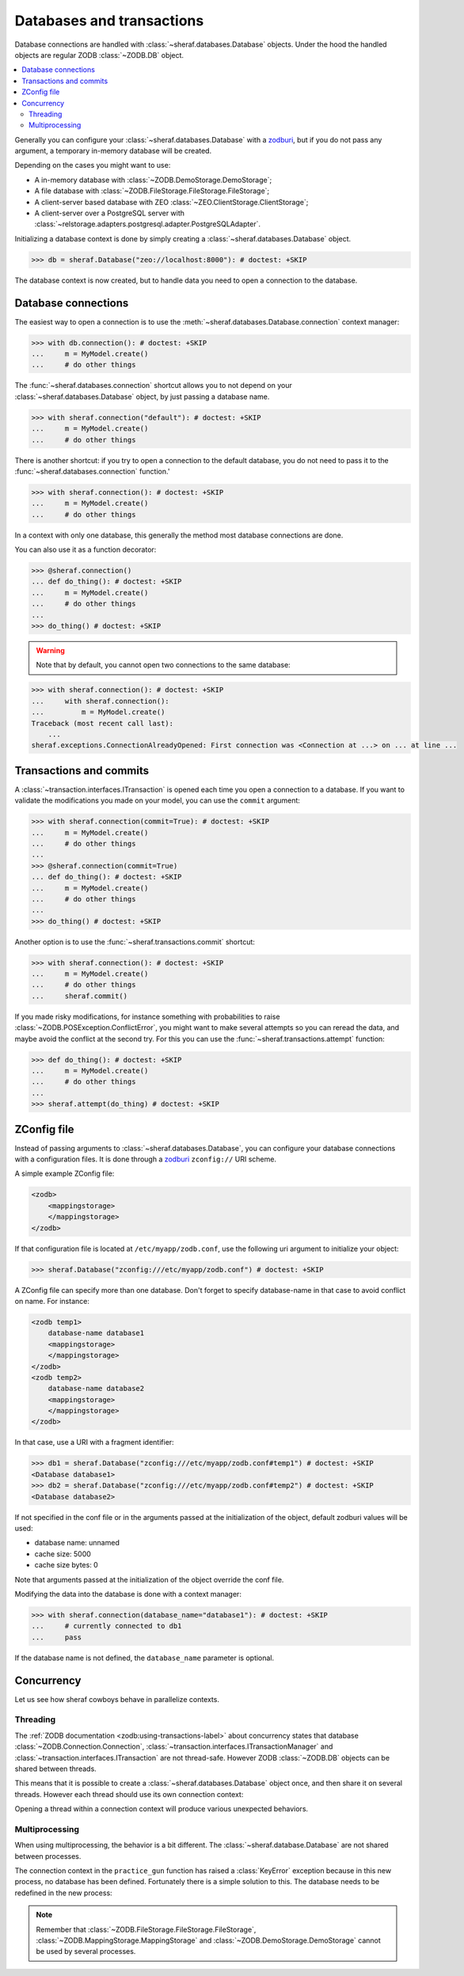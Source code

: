 ==========================
Databases and transactions
==========================

Database connections are handled with :class:`~sheraf.databases.Database` objects. Under the hood the handled objects are regular ZODB :class:`~ZODB.DB` object.

.. contents::
   :local:

Generally you can configure your :class:`~sheraf.databases.Database` with a `zodburi <https://docs.pylonsproject.org/projects/zodburi/en/latest/>`_, but if you do not pass any argument, a temporary in-memory database will be created.

Depending on the cases you might want to use:

- A in-memory database with :class:`~ZODB.DemoStorage.DemoStorage`;
- A file database with :class:`~ZODB.FileStorage.FileStorage.FileStorage`;
- A client-server based database with ZEO :class:`~ZEO.ClientStorage.ClientStorage`;
- A client-server over a PostgreSQL server with :class:`~relstorage.adapters.postgresql.adapter.PostgreSQLAdapter`.

Initializing a database context is done by simply creating a :class:`~sheraf.databases.Database` object.

.. code-block:: python

    >>> db = sheraf.Database("zeo://localhost:8000"): # doctest: +SKIP

The database context is now created, but to handle data you need to open a connection to the database.

Database connections
====================

The easiest way to open a connection is to use the :meth:`~sheraf.databases.Database.connection` context manager:

.. code-block:: python

    >>> with db.connection(): # doctest: +SKIP
    ...     m = MyModel.create()
    ...     # do other things

The :func:`~sheraf.databases.connection` shortcut allows you to not depend on your :class:`~sheraf.databases.Database` object, by just passing a database name.

.. code-block:: python

    >>> with sheraf.connection("default"): # doctest: +SKIP
    ...     m = MyModel.create()
    ...     # do other things

There is another shortcut: if you try to open a connection to the default database, you do not need to pass it to the :func:`~sheraf.databases.connection` function.'

.. code-block:: python

    >>> with sheraf.connection(): # doctest: +SKIP
    ...     m = MyModel.create()
    ...     # do other things

In a context with only one database, this generally the method most database connections are done.

You can also use it as a function decorator:

.. code-block:: python

    >>> @sheraf.connection()
    ... def do_thing(): # doctest: +SKIP
    ...     m = MyModel.create()
    ...     # do other things
    ...
    >>> do_thing() # doctest: +SKIP

.. warning::  Note that by default, you cannot open two connections to the same database:

.. code-block:: python

    >>> with sheraf.connection(): # doctest: +SKIP
    ...     with sheraf.connection():
    ...         m = MyModel.create()
    Traceback (most recent call last):
        ...
    sheraf.exceptions.ConnectionAlreadyOpened: First connection was <Connection at ...> on ... at line ...

Transactions and commits
========================

A :class:`~transaction.interfaces.ITransaction` is opened each time you open a connection to a database. If you want to validate the modifications you made on your model, you can use the ``commit`` argument:

.. code-block:: python

    >>> with sheraf.connection(commit=True): # doctest: +SKIP
    ...     m = MyModel.create()
    ...     # do other things
    ...
    >>> @sheraf.connection(commit=True)
    ... def do_thing(): # doctest: +SKIP
    ...     m = MyModel.create()
    ...     # do other things
    ...
    >>> do_thing() # doctest: +SKIP

Another option is to use the :func:`~sheraf.transactions.commit` shortcut:

.. code-block:: python

    >>> with sheraf.connection(): # doctest: +SKIP
    ...     m = MyModel.create()
    ...     # do other things
    ...     sheraf.commit()

If you made risky modifications, for instance something with probabilities to raise
:class:`~ZODB.POSException.ConflictError`, you might want to make several attempts so
you can reread the data, and maybe avoid the conflict at the second try. For this you can
use the :func:`~sheraf.transactions.attempt` function:

.. code-block:: python

    >>> def do_thing(): # doctest: +SKIP
    ...     m = MyModel.create()
    ...     # do other things
    ...
    >>> sheraf.attempt(do_thing) # doctest: +SKIP

ZConfig file
============

Instead of passing arguments to :class:`~sheraf.databases.Database`, you can configure your database connections with a configuration files. It is done through a `zodburi <https://docs.pylonsproject.org/projects/zodburi/en/latest/#zconfig-uri-scheme>`_ ``zconfig://`` URI scheme.

A simple example ZConfig file:

.. code-block:: xml

    <zodb>
        <mappingstorage>
        </mappingstorage>
    </zodb>


If that configuration file is located at ``/etc/myapp/zodb.conf``, use the following uri argument to initialize your object:

.. code-block:: python

    >>> sheraf.Database("zconfig:///etc/myapp/zodb.conf") # doctest: +SKIP

A ZConfig file can specify more than one database. Don't forget to specify database-name in that case to avoid conflict on name. For instance:

.. code-block:: xml

    <zodb temp1>
        database-name database1
        <mappingstorage>
        </mappingstorage>
    </zodb>
    <zodb temp2>
        database-name database2
        <mappingstorage>
        </mappingstorage>
    </zodb>

In that case, use a URI with a fragment identifier:

.. code-block:: python

    >>> db1 = sheraf.Database("zconfig:///etc/myapp/zodb.conf#temp1") # doctest: +SKIP
    <Database database1>
    >>> db2 = sheraf.Database("zconfig:///etc/myapp/zodb.conf#temp2") # doctest: +SKIP
    <Database database2>

If not specified in the conf file or in the arguments passed at the initialization of the object, default zodburi values will be used:

* database name: unnamed
* cache size: 5000
* cache size bytes: 0

Note that arguments passed at the initialization of the object override the conf file.

Modifying the data into the database is done with a context manager:

.. code-block:: python

    >>> with sheraf.connection(database_name="database1"): # doctest: +SKIP
    ...     # currently connected to db1
    ...     pass

If the database name is not defined, the ``database_name`` parameter is optional.

Concurrency
===========

Let us see how sheraf cowboys behave in parallelize contexts.

.. doctest::
    :hide:

    >>> from tests import utils
    >>> persistent_dir, oldmapping_dir = utils.create_temp_directory()
    >>> zeo_process, zeo_port = utils.start_zeo_server(persistent_dir)
    >>> try:
    ...     sheraf.Database.get().close()
    ... except:
    ...     pass

.. doctest::

    >>> class Cowboy(sheraf.Model):
    ...     table = "cowboys"
    ...     gunskill = sheraf.IntegerAttribute()
    ...
    >>> db = sheraf.Database("zeo://localhost:{}".format(zeo_port))
    ...
    >>> with sheraf.connection(commit=True):
    ...     george = Cowboy.create()

Threading
---------

The :ref:`ZODB documentation <zodb:using-transactions-label>` about concurrency states that database :class:`~ZODB.Connection.Connection`, :class:`~transaction.interfaces.ITransactionManager` and :class:`~transaction.interfaces.ITransaction` are not thread-safe. However ZODB :class:`~ZODB.DB` objects can be shared between threads.

This means that it is possible to create a :class:`~sheraf.databases.Database` object once, and then share it on several threads. However each thread should use its own connection context:

.. doctest::

    >>> import threading
    >>> def practice_gun(cowboy_id):
    ...     # The database is available in children thread, but they
    ...     # need to open their own connection contexts.
    ...     with sheraf.connection(commit=True):
    ...         cowboy = Cowboy.read(cowboy_id)
    ...         cowboy.gunskill = cowboy.gunskill + 1000
    ...
    >>> practice_session = threading.Thread(target=practice_gun, args=(george.id,))
    >>> practice_session.start()
    >>> practice_session.join()
    ...
    >>> with sheraf.connection():
    ...     Cowboy.read(george.id).gunskill
    1000

Opening a thread within a connection context will produce various unexpected behaviors.

Multiprocessing
---------------

When using multiprocessing, the behavior is a bit different. The :class:`~sheraf.database.Database` are not shared between processes.

.. doctest::

    >>> import multiprocessing
    >>> practice_session = multiprocessing.Process(target=practice_gun, args=(george.id,))
    >>> practice_session.start()
    >>> practice_session.join()
    >>> practice_session.exitcode
    1

The connection context in the ``practice_gun`` function has raised a :class:`KeyError` exception because in this new process, no database has been defined. Fortunately there is a simple solution to this. The database needs to be redefined in the new process:

.. doctest::

    >>> def recreate_db_and_practice_gun(cowboy_id):
    ...     # The database is re-created in the child process
    ...     db = sheraf.Database("zeo://localhost:{}".format(zeo_port))
    ...
    ...     with sheraf.connection(commit=True):
    ...         cowboy = Cowboy.read(cowboy_id)
    ...         cowboy.gunskill = cowboy.gunskill + 1000
    ...     db.close()
    ...
    >>> practice_session = multiprocessing.Process(target=recreate_db_and_practice_gun, args=(george.id,))
    >>> practice_session.start()
    >>> practice_session.join()
    ...
    >>> with sheraf.connection():
    ...     Cowboy.read(george.id).gunskill
    2000

.. note::

    Remember that :class:`~ZODB.FileStorage.FileStorage.FileStorage`, :class:`~ZODB.MappingStorage.MappingStorage` and :class:`~ZODB.DemoStorage.DemoStorage` cannot be used by several processes.

.. doctest::
    :hide:

    >>> db.close()
    >>> utils.stop_zeo_server(zeo_process, silent=True)
    >>> utils.delete_temp_directory(persistent_dir, oldmapping_dir)
